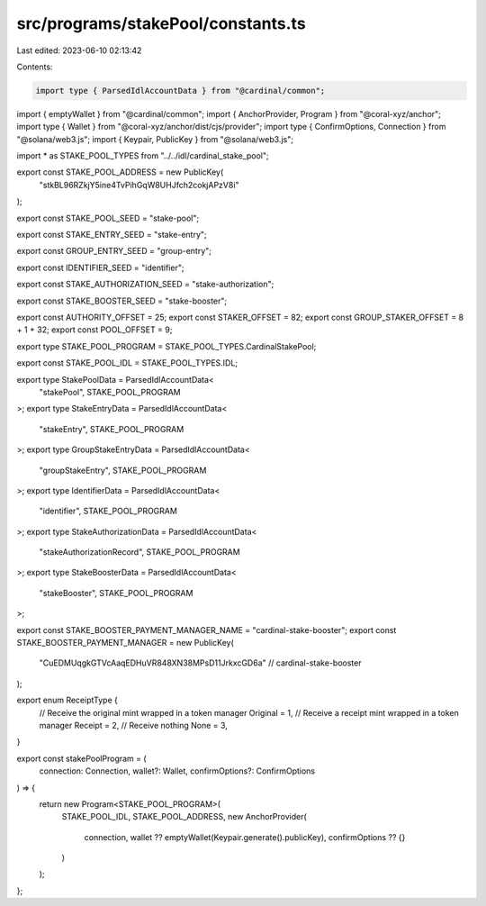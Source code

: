 src/programs/stakePool/constants.ts
===================================

Last edited: 2023-06-10 02:13:42

Contents:

.. code-block:: ts

    import type { ParsedIdlAccountData } from "@cardinal/common";
import { emptyWallet } from "@cardinal/common";
import { AnchorProvider, Program } from "@coral-xyz/anchor";
import type { Wallet } from "@coral-xyz/anchor/dist/cjs/provider";
import type { ConfirmOptions, Connection } from "@solana/web3.js";
import { Keypair, PublicKey } from "@solana/web3.js";

import * as STAKE_POOL_TYPES from "../../idl/cardinal_stake_pool";

export const STAKE_POOL_ADDRESS = new PublicKey(
  "stkBL96RZkjY5ine4TvPihGqW8UHJfch2cokjAPzV8i"
);

export const STAKE_POOL_SEED = "stake-pool";

export const STAKE_ENTRY_SEED = "stake-entry";

export const GROUP_ENTRY_SEED = "group-entry";

export const IDENTIFIER_SEED = "identifier";

export const STAKE_AUTHORIZATION_SEED = "stake-authorization";

export const STAKE_BOOSTER_SEED = "stake-booster";

export const AUTHORITY_OFFSET = 25;
export const STAKER_OFFSET = 82;
export const GROUP_STAKER_OFFSET = 8 + 1 + 32;
export const POOL_OFFSET = 9;

export type STAKE_POOL_PROGRAM = STAKE_POOL_TYPES.CardinalStakePool;

export const STAKE_POOL_IDL = STAKE_POOL_TYPES.IDL;

export type StakePoolData = ParsedIdlAccountData<
  "stakePool",
  STAKE_POOL_PROGRAM
>;
export type StakeEntryData = ParsedIdlAccountData<
  "stakeEntry",
  STAKE_POOL_PROGRAM
>;
export type GroupStakeEntryData = ParsedIdlAccountData<
  "groupStakeEntry",
  STAKE_POOL_PROGRAM
>;
export type IdentifierData = ParsedIdlAccountData<
  "identifier",
  STAKE_POOL_PROGRAM
>;
export type StakeAuthorizationData = ParsedIdlAccountData<
  "stakeAuthorizationRecord",
  STAKE_POOL_PROGRAM
>;
export type StakeBoosterData = ParsedIdlAccountData<
  "stakeBooster",
  STAKE_POOL_PROGRAM
>;

export const STAKE_BOOSTER_PAYMENT_MANAGER_NAME = "cardinal-stake-booster";
export const STAKE_BOOSTER_PAYMENT_MANAGER = new PublicKey(
  "CuEDMUqgkGTVcAaqEDHuVR848XN38MPsD11JrkxcGD6a" // cardinal-stake-booster
);

export enum ReceiptType {
  // Receive the original mint wrapped in a token manager
  Original = 1,
  // Receive a receipt mint wrapped in a token manager
  Receipt = 2,
  // Receive nothing
  None = 3,
}

export const stakePoolProgram = (
  connection: Connection,
  wallet?: Wallet,
  confirmOptions?: ConfirmOptions
) => {
  return new Program<STAKE_POOL_PROGRAM>(
    STAKE_POOL_IDL,
    STAKE_POOL_ADDRESS,
    new AnchorProvider(
      connection,
      wallet ?? emptyWallet(Keypair.generate().publicKey),
      confirmOptions ?? {}
    )
  );
};


